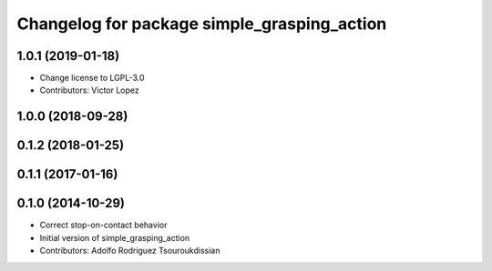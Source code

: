 ^^^^^^^^^^^^^^^^^^^^^^^^^^^^^^^^^^^^^^^^^^^^
Changelog for package simple_grasping_action
^^^^^^^^^^^^^^^^^^^^^^^^^^^^^^^^^^^^^^^^^^^^

1.0.1 (2019-01-18)
------------------
* Change license to LGPL-3.0
* Contributors: Victor Lopez

1.0.0 (2018-09-28)
------------------

0.1.2 (2018-01-25)
------------------

0.1.1 (2017-01-16)
------------------

0.1.0 (2014-10-29)
------------------
* Correct stop-on-contact behavior
* Initial version of simple_grasping_action
* Contributors: Adolfo Rodriguez Tsouroukdissian
